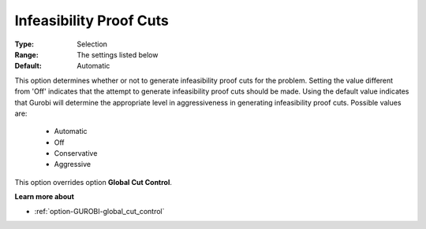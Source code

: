 .. _option-GUROBI-infeasibility_proof_cuts:


Infeasibility Proof Cuts
========================



:Type:	Selection	
:Range:	The settings listed below	
:Default:	Automatic	



This option determines whether or not to generate infeasibility proof cuts for the problem. Setting the value different from 'Off' indicates that the attempt to generate infeasibility proof cuts should be made. Using the default value indicates that Gurobi will determine the appropriate level in aggressiveness in generating infeasibility proof cuts. Possible values are:



    *	Automatic
    *	Off
    *	Conservative
    *	Aggressive




This option overrides option **Global Cut Control**.





**Learn more about** 

*	:ref:`option-GUROBI-global_cut_control`  
